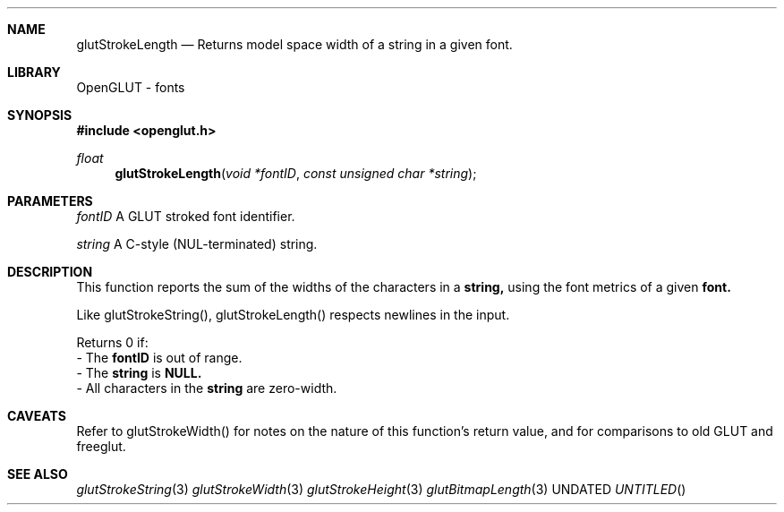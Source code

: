 .\" Copyright 2004, the OpenGLUT contributors
.Dt GLUTSTROKELENGTH 3 LOCAL
.Dd
.Sh NAME
.Nm glutStrokeLength
.Nd Returns model space width of a string in a given font.
.Sh LIBRARY
OpenGLUT - fonts
.Sh SYNOPSIS
.In openglut.h
.Ft  float
.Fn glutStrokeLength "void *fontID" "const unsigned char *string"
.Sh PARAMETERS
.Pp
.Bf Em
 fontID
.Ef
    A GLUT stroked font identifier.
.Pp
.Bf Em
 string
.Ef
    A C-style (NUL-terminated) string.
.Sh DESCRIPTION
This function reports the sum of the widths of the
characters in a 
.Bf Sy
 string,
.Ef
 using the font metrics of
a given 
.Bf Sy
 font.
.Ef
 
.Pp
Like glutStrokeString(), glutStrokeLength() respects
newlines in the input.
.Pp
Returns 0 if:
 - The 
.Bf Sy
 fontID
.Ef
 is out of range.
 - The 
.Bf Sy
 string
.Ef
 is 
.Bf Sy
 NULL.
.Ef
 
 - All characters in the 
.Bf Sy
 string
.Ef
 are zero-width.
.Pp
.Sh CAVEATS
Refer to glutStrokeWidth() for notes on the nature of this function's return value, and for comparisons to old GLUT and freeglut.
.Pp
.Sh SEE ALSO
.Xr glutStrokeString 3
.Xr glutStrokeWidth 3
.Xr glutStrokeHeight 3
.Xr glutBitmapLength 3
.fl
.sp 3
